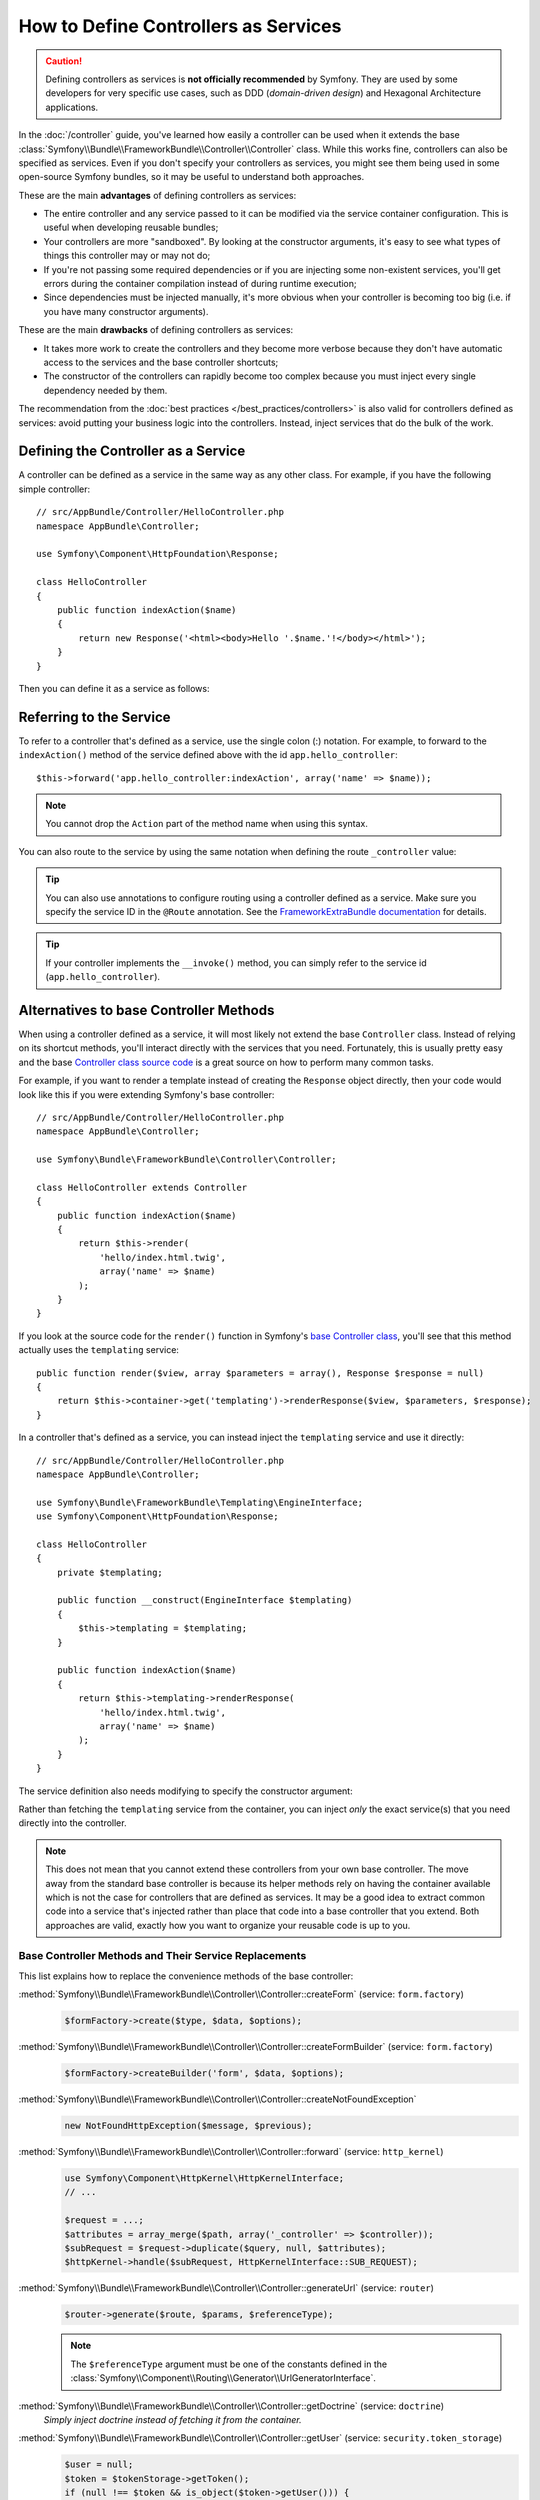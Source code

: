.. index::
   single: Controller; As Services

How to Define Controllers as Services
=====================================

.. caution::

    Defining controllers as services is **not officially recommended** by Symfony.
    They are used by some developers for very specific use cases, such as
    DDD (*domain-driven design*) and Hexagonal Architecture applications.

In the :doc:`/controller` guide, you've learned how easily a controller can be
used when it extends the base
:class:`Symfony\\Bundle\\FrameworkBundle\\Controller\\Controller` class. While
this works fine, controllers can also be specified as services. Even if you don't
specify your controllers as services, you might see them being used in some
open-source Symfony bundles, so it may be useful to understand both approaches.

These are the main **advantages** of defining controllers as services:

* The entire controller and any service passed to it can be modified via the
  service container configuration. This is useful when developing reusable bundles;
* Your controllers are more "sandboxed". By looking at the constructor arguments,
  it's easy to see what types of things this controller may or may not do;
* If you're not passing some required dependencies or if you are injecting some
  non-existent services, you'll get errors during the container compilation
  instead of during runtime execution;
* Since dependencies must be injected manually, it's more obvious when your
  controller is becoming too big (i.e. if you have many constructor arguments).

These are the main **drawbacks** of defining controllers as services:

* It takes more work to create the controllers and they become more verbose
  because they don't have automatic access to the services and the base
  controller shortcuts;
* The constructor of the controllers can rapidly become too complex because you
  must inject every single dependency needed by them.

The recommendation from the :doc:`best practices </best_practices/controllers>`
is also valid for controllers defined as services: avoid putting your business
logic into the controllers. Instead, inject services that do the bulk of the work.

Defining the Controller as a Service
------------------------------------

A controller can be defined as a service in the same way as any other class.
For example, if you have the following simple controller::

    // src/AppBundle/Controller/HelloController.php
    namespace AppBundle\Controller;

    use Symfony\Component\HttpFoundation\Response;

    class HelloController
    {
        public function indexAction($name)
        {
            return new Response('<html><body>Hello '.$name.'!</body></html>');
        }
    }

Then you can define it as a service as follows:

.. configuration-block::

    .. code-block:: yaml

        # app/config/services.yml
        services:
            app.hello_controller:
                class: AppBundle\Controller\HelloController

    .. code-block:: xml

        <!-- app/config/services.xml -->
        <?xml version="1.0" encoding="UTF-8" ?>
        <container xmlns="http://symfony.com/schema/dic/services"
            xmlns:xsi="http://www.w3.org/2001/XMLSchema-instance"
            xsi:schemaLocation="http://symfony.com/schema/dic/services
                http://symfony.com/schema/dic/services/services-1.0.xsd">

            <services>
                <service id="app.hello_controller" class="AppBundle\Controller\HelloController" />
            </services>

        </container>

    .. code-block:: php

        // app/config/services.php
        use AppBundle\Controller\HelloController;

        $container->register('app.hello_controller', HelloController::class);

Referring to the Service
------------------------

To refer to a controller that's defined as a service, use the single colon (:)
notation. For example, to forward to the ``indexAction()`` method of the service
defined above with the id ``app.hello_controller``::

    $this->forward('app.hello_controller:indexAction', array('name' => $name));

.. note::

    You cannot drop the ``Action`` part of the method name when using this
    syntax.

You can also route to the service by using the same notation when defining
the route ``_controller`` value:

.. configuration-block::

    .. code-block:: yaml

        # app/config/routing.yml
        hello:
            path:     /hello
            defaults: { _controller: app.hello_controller:indexAction }

    .. code-block:: xml

        <!-- app/config/routing.xml -->
        <?xml version="1.0" encoding="UTF-8" ?>
        <routes xmlns="http://symfony.com/schema/routing"
            xmlns:xsi="http://www.w3.org/2001/XMLSchema-instance"
            xsi:schemaLocation="http://symfony.com/schema/routing
                http://symfony.com/schema/routing/routing-1.0.xsd">

            <route id="hello" path="/hello">
                <default key="_controller">app.hello_controller:indexAction</default>
            </route>

        </routes>

    .. code-block:: php

        // app/config/routing.php
        $collection->add('hello', new Route('/hello', array(
            '_controller' => 'app.hello_controller:indexAction',
        )));

.. tip::

    You can also use annotations to configure routing using a controller
    defined as a service. Make sure you specify the service ID in the
    ``@Route`` annotation. See the `FrameworkExtraBundle documentation`_ for
    details.

.. tip::

    If your controller implements the ``__invoke()`` method, you can simply
    refer to the service id (``app.hello_controller``).

Alternatives to base Controller Methods
---------------------------------------

When using a controller defined as a service, it will most likely not extend
the base ``Controller`` class. Instead of relying on its shortcut methods,
you'll interact directly with the services that you need. Fortunately, this is
usually pretty easy and the base `Controller class source code`_ is a great
source on how to perform many common tasks.

For example, if you want to render a template instead of creating the ``Response``
object directly, then your code would look like this if you were extending
Symfony's base controller::

    // src/AppBundle/Controller/HelloController.php
    namespace AppBundle\Controller;

    use Symfony\Bundle\FrameworkBundle\Controller\Controller;

    class HelloController extends Controller
    {
        public function indexAction($name)
        {
            return $this->render(
                'hello/index.html.twig',
                array('name' => $name)
            );
        }
    }

If you look at the source code for the ``render()`` function in Symfony's
`base Controller class`_, you'll see that this method actually uses the
``templating`` service::

    public function render($view, array $parameters = array(), Response $response = null)
    {
        return $this->container->get('templating')->renderResponse($view, $parameters, $response);
    }

In a controller that's defined as a service, you can instead inject the ``templating``
service and use it directly::

    // src/AppBundle/Controller/HelloController.php
    namespace AppBundle\Controller;

    use Symfony\Bundle\FrameworkBundle\Templating\EngineInterface;
    use Symfony\Component\HttpFoundation\Response;

    class HelloController
    {
        private $templating;

        public function __construct(EngineInterface $templating)
        {
            $this->templating = $templating;
        }

        public function indexAction($name)
        {
            return $this->templating->renderResponse(
                'hello/index.html.twig',
                array('name' => $name)
            );
        }
    }

The service definition also needs modifying to specify the constructor
argument:

.. configuration-block::

    .. code-block:: yaml

        # app/config/services.yml
        services:
            app.hello_controller:
                class:     AppBundle\Controller\HelloController
                arguments: ['@templating']

    .. code-block:: xml

        <!-- app/config/services.xml -->
        <?xml version="1.0" encoding="UTF-8" ?>
        <container xmlns="http://symfony.com/schema/dic/services"
            xmlns:xsi="http://www.w3.org/2001/XMLSchema-instance"
            xsi:schemaLocation="http://symfony.com/schema/dic/services
                http://symfony.com/schema/dic/services/services-1.0.xsd">

            <services>
                <service id="app.hello_controller" class="AppBundle\Controller\HelloController">
                    <argument type="service" id="templating"/>
                </service>
            </services>

        </container>

    .. code-block:: php

        // app/config/services.php
        use AppBundle\Controller\HelloController;
        use Symfony\Component\DependencyInjection\Reference;

        $container->register('app.hello_controller', HelloController::class)
            ->addArgument(new Reference('templating'));

Rather than fetching the ``templating`` service from the container, you can
inject *only* the exact service(s) that you need directly into the controller.

.. note::

   This does not mean that you cannot extend these controllers from your own
   base controller. The move away from the standard base controller is because
   its helper methods rely on having the container available which is not
   the case for controllers that are defined as services. It may be a good
   idea to extract common code into a service that's injected rather than
   place that code into a base controller that you extend. Both approaches
   are valid, exactly how you want to organize your reusable code is up to
   you.

Base Controller Methods and Their Service Replacements
~~~~~~~~~~~~~~~~~~~~~~~~~~~~~~~~~~~~~~~~~~~~~~~~~~~~~~

This list explains how to replace the convenience methods of the base
controller:

:method:`Symfony\\Bundle\\FrameworkBundle\\Controller\\Controller::createForm` (service: ``form.factory``)
    .. code-block:: php

        $formFactory->create($type, $data, $options);

:method:`Symfony\\Bundle\\FrameworkBundle\\Controller\\Controller::createFormBuilder` (service: ``form.factory``)
    .. code-block:: php

        $formFactory->createBuilder('form', $data, $options);

:method:`Symfony\\Bundle\\FrameworkBundle\\Controller\\Controller::createNotFoundException`
    .. code-block:: php

        new NotFoundHttpException($message, $previous);

:method:`Symfony\\Bundle\\FrameworkBundle\\Controller\\Controller::forward` (service: ``http_kernel``)
    .. code-block:: php

        use Symfony\Component\HttpKernel\HttpKernelInterface;
        // ...

        $request = ...;
        $attributes = array_merge($path, array('_controller' => $controller));
        $subRequest = $request->duplicate($query, null, $attributes);
        $httpKernel->handle($subRequest, HttpKernelInterface::SUB_REQUEST);

:method:`Symfony\\Bundle\\FrameworkBundle\\Controller\\Controller::generateUrl` (service: ``router``)
    .. code-block:: php

       $router->generate($route, $params, $referenceType);

    .. note::

        The ``$referenceType`` argument must be one of the constants defined
        in the :class:`Symfony\\Component\\Routing\\Generator\\UrlGeneratorInterface`.

:method:`Symfony\\Bundle\\FrameworkBundle\\Controller\\Controller::getDoctrine` (service: ``doctrine``)
    *Simply inject doctrine instead of fetching it from the container.*

:method:`Symfony\\Bundle\\FrameworkBundle\\Controller\\Controller::getUser` (service: ``security.token_storage``)
    .. code-block:: php

        $user = null;
        $token = $tokenStorage->getToken();
        if (null !== $token && is_object($token->getUser())) {
             $user = $token->getUser();
        }

:method:`Symfony\\Bundle\\FrameworkBundle\\Controller\\Controller::isGranted` (service: ``security.authorization_checker``)
    .. code-block:: php

        $authChecker->isGranted($attributes, $object);

:method:`Symfony\\Bundle\\FrameworkBundle\\Controller\\Controller::redirect`
    .. code-block:: php

        use Symfony\Component\HttpFoundation\RedirectResponse;

        return new RedirectResponse($url, $status);

:method:`Symfony\\Bundle\\FrameworkBundle\\Controller\\Controller::render` (service: ``templating``)
    .. code-block:: php

        $templating->renderResponse($view, $parameters, $response);

:method:`Symfony\\Bundle\\FrameworkBundle\\Controller\\Controller::renderView` (service: ``templating``)
    .. code-block:: php

       $templating->render($view, $parameters);

:method:`Symfony\\Bundle\\FrameworkBundle\\Controller\\Controller::stream` (service: ``templating``)
    .. code-block:: php

        use Symfony\Component\HttpFoundation\StreamedResponse;

        $templating = $this->templating;
        $callback = function () use ($templating, $view, $parameters) {
            $templating->stream($view, $parameters);
        };

        return new StreamedResponse($callback);

.. _`Controller class source code`: https://github.com/symfony/symfony/blob/master/src/Symfony/Bundle/FrameworkBundle/Controller/Controller.php
.. _`base Controller class`: https://github.com/symfony/symfony/blob/master/src/Symfony/Bundle/FrameworkBundle/Controller/Controller.php
.. _`FrameworkExtraBundle documentation`: https://symfony.com/doc/current/bundles/SensioFrameworkExtraBundle/annotations/routing.html#controller-as-service
